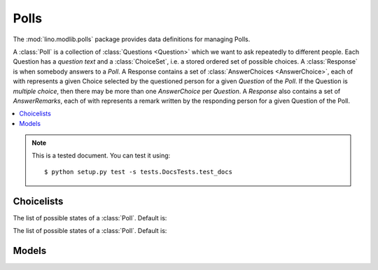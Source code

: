 ========
Polls
========

.. module:: ml.polls

The :mod:`lino.modlib.polls` package provides data definitions for
managing Polls.

A :class:`Poll` is a collection of :class:`Questions <Question>` which
we want to ask repeatedly to different people. Each Question has a
*question text* and a :class:`ChoiceSet`, i.e. a stored ordered set of
possible choices.  A :class:`Response` is when somebody answers to a
`Poll`.  A Response contains a set of :class:`AnswerChoices
<AnswerChoice>`, each of with represents a given Choice selected by
the questioned person for a given `Question` of the `Poll`.  If the
Question is *multiple choice*, then there may be more than one
`AnswerChoice` per `Question`.  A `Response` also contains a set of
`AnswerRemarks`, each of with represents a remark written by the
responding person for a given Question of the Poll.



.. contents:: 
   :local:
   :depth: 2


.. note:: 

  This is a tested document. You can test it using::

    $ python setup.py test -s tests.DocsTests.test_docs

.. 
  >>> import os
  >>> os.environ['DJANGO_SETTINGS_MODULE'] = \
  ...   'lino.projects.polly.settings'
  >>> from lino.runtime import *


Choicelists
===========

.. class:: PollStates

    The list of possible states of a :class:`Poll`. Default is:

    .. django2rst::

       rt.show(polls.PollStates)


.. class:: ResponseStates

    The list of possible states of a :class:`Poll`. Default is:

    .. django2rst::

       rt.show(polls.ResponseStates)




Models
======

.. class:: ChoiceSet(dd.BabelNamed)

.. class:: Choice

.. class:: Poll

.. class:: Question

.. class:: Response

.. class:: AnswerChoice

.. class:: AnswerRemark


